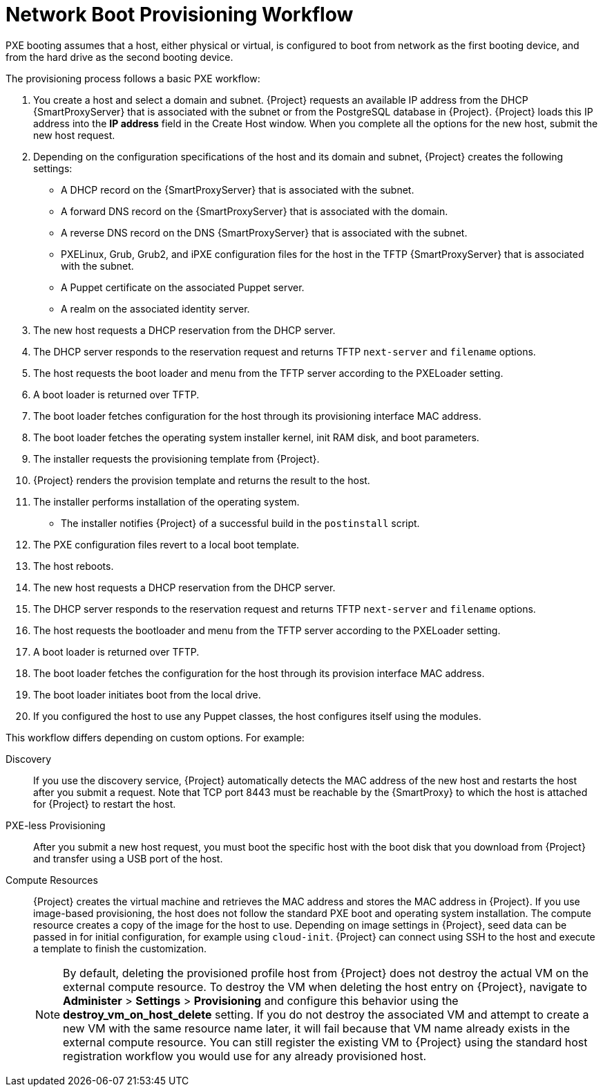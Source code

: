 [id="provisioning-workflow_{context}"]
= Network Boot Provisioning Workflow

PXE booting assumes that a host, either physical or virtual, is configured to boot from network as the first booting device, and from the hard drive as the second booting device.

The provisioning process follows a basic PXE workflow:

. You create a host and select a domain and subnet.
{Project} requests an available IP address from the DHCP {SmartProxyServer} that is associated with the subnet or from the PostgreSQL database in {Project}.
{Project} loads this IP address into the *IP address* field in the Create Host window.
When you complete all the options for the new host, submit the new host request.
. Depending on the configuration specifications of the host and its domain and subnet, {Project} creates the following settings:
* A DHCP record on the {SmartProxyServer} that is associated with the subnet.
* A forward DNS record on the {SmartProxyServer} that is associated with the domain.
* A reverse DNS record on the DNS {SmartProxyServer} that is associated with the subnet.
* PXELinux, Grub, Grub2, and iPXE configuration files for the host in the TFTP {SmartProxyServer} that is associated with the subnet.
* A Puppet certificate on the associated Puppet server.
* A realm on the associated identity server.
. The new host requests a DHCP reservation from the DHCP server.
. The DHCP server responds to the reservation request and returns TFTP `next-server` and `filename` options.
. The host requests the boot loader and menu from the TFTP server according to the PXELoader setting.
. A boot loader is returned over TFTP.
. The boot loader fetches configuration for the host through its provisioning interface MAC address.
. The boot loader fetches the operating system installer kernel, init RAM disk, and boot parameters.
. The installer requests the provisioning template from {Project}.
. {Project} renders the provision template and returns the result to the host.
. The installer performs installation of the operating system.
ifeval::["{build}" == "foreman"]
* When Katello plugin is installed, the installer registers the host to {Project} using Red Hat Subscription Manager.
* When Katello plugin is installed, management tools such as `katello-agent` and `puppet` are installed.
endif::[]
ifeval::["{build}" == "satellite"]
* The installer registers the host to {Project} using Red Hat Subscription Manager.
* The installer installs management tools such as `katello-agent` and `puppet`.
endif::[]
* The installer notifies {Project} of a successful build in the `postinstall` script.
. The PXE configuration files revert to a local boot template.
. The host reboots.
. The new host requests a DHCP reservation from the DHCP server.
. The DHCP server responds to the reservation request and returns TFTP `next-server` and `filename` options.
. The host requests the bootloader and menu from the TFTP server according to the PXELoader setting.
. A boot loader is returned over TFTP.
. The boot loader fetches the configuration for the host through its provision interface MAC address.
. The boot loader initiates boot from the local drive.
. If you configured the host to use any Puppet classes, the host configures itself using the modules.

This workflow differs depending on custom options.
For example:

Discovery::
If you use the discovery service, {Project} automatically detects the MAC address of the new host and restarts the host after you submit a request.
Note that TCP port 8443 must be reachable by the {SmartProxy} to which the host is attached for {Project} to restart the host.

PXE-less Provisioning::
After you submit a new host request, you must boot the specific host with the boot disk that you download from {Project} and transfer using a USB port of the host.

Compute Resources::
{Project} creates the virtual machine and retrieves the MAC address and stores the MAC address in {Project}.
If you use image-based provisioning, the host does not follow the standard PXE boot and operating system installation.
The compute resource creates a copy of the image for the host to use.
Depending on image settings in {Project}, seed data can be passed in for initial configuration, for example using `cloud-init`.
{Project} can connect using SSH to the host and execute a template to finish the customization.
+
[NOTE]
====
By default, deleting the provisioned profile host from {Project} does not destroy the actual VM on the external compute resource.
To destroy the VM when deleting the host entry on {Project}, navigate to *Administer* > *Settings* > *Provisioning* and configure this behavior using the *destroy_vm_on_host_delete* setting.
If you do not destroy the associated VM and attempt to create a new VM with the same resource name later, it will fail because that VM name already exists in the external compute resource.
You can still register the existing VM to {Project} using the standard host registration workflow you would use for any already provisioned host.
====
